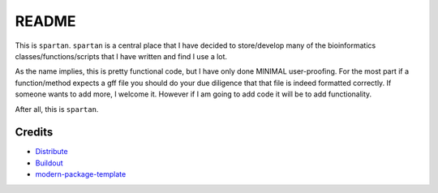 README
=========

This is ``spartan``.  ``spartan`` is a central place that I have decided to store/develop
many of the bioinformatics classes/functions/scripts that I have written and find I use a lot.

As the name implies, this is pretty functional code, but I have only done MINIMAL user-proofing.
For the most part if a function/method expects a gff file you should do your due diligence that that
file is indeed formatted correctly.  If someone wants to add more, I welcome it.  However if I am going
to add code it will be to add functionality.

After all, this is ``spartan``.

Credits
-------

- `Distribute`_
- `Buildout`_
- `modern-package-template`_

.. _Buildout: http://www.buildout.org/
.. _Distribute: http://pypi.python.org/pypi/distribute
.. _`modern-package-template`: http://pypi.python.org/pypi/modern-package-template

